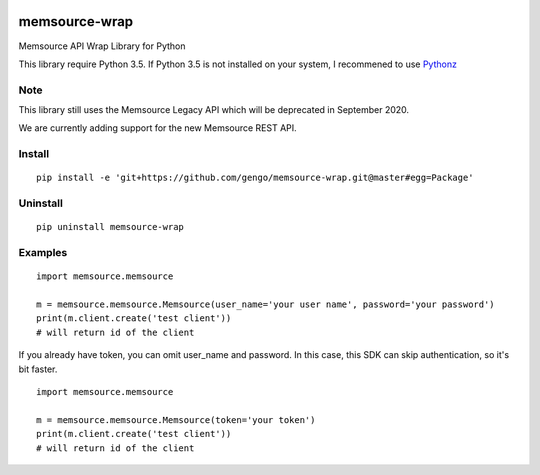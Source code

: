 .. image:: https://travis-ci.org/gengo/memsource-wrap.svg?branch=master
    :target: https://travis-ci.org/gengo/memsource-wrap

memsource-wrap
##############
Memsource API Wrap Library for Python

This library require Python 3.5. If Python 3.5 is not installed on your system, I recommened to use `Pythonz <https://github.com/saghul/pythonz>`_

Note
=======
This library still uses the Memsource Legacy API which will be deprecated in September 2020.

We are currently adding support for the new Memsource REST API.

Install
=======

::

    pip install -e 'git+https://github.com/gengo/memsource-wrap.git@master#egg=Package'

Uninstall
=========

::

    pip uninstall memsource-wrap

Examples
========

::

    import memsource.memsource

    m = memsource.memsource.Memsource(user_name='your user name', password='your password')
    print(m.client.create('test client'))
    # will return id of the client

If you already have token, you can omit user_name and password. In this case, this SDK can skip authentication, so it's bit faster.

::

    import memsource.memsource

    m = memsource.memsource.Memsource(token='your token')
    print(m.client.create('test client'))
    # will return id of the client
